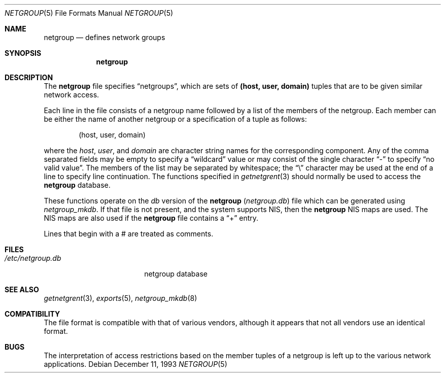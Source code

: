 .\"	$OpenBSD: netgroup.5,v 1.7 1999/07/09 13:35:38 aaron Exp $
.\"	$NetBSD: netgroup.5,v 1.3 1995/03/18 14:58:34 cgd Exp $
.\"
.\" Copyright (c) 1992, 1993
.\"	The Regents of the University of California.  All rights reserved.
.\"
.\" Redistribution and use in source and binary forms, with or without
.\" modification, are permitted provided that the following conditions
.\" are met:
.\" 1. Redistributions of source code must retain the above copyright
.\"    notice, this list of conditions and the following disclaimer.
.\" 2. Redistributions in binary form must reproduce the above copyright
.\"    notice, this list of conditions and the following disclaimer in the
.\"    documentation and/or other materials provided with the distribution.
.\" 3. All advertising materials mentioning features or use of this software
.\"    must display the following acknowledgement:
.\"	This product includes software developed by the University of
.\"	California, Berkeley and its contributors.
.\" 4. Neither the name of the University nor the names of its contributors
.\"    may be used to endorse or promote products derived from this software
.\"    without specific prior written permission.
.\"
.\" THIS SOFTWARE IS PROVIDED BY THE REGENTS AND CONTRIBUTORS ``AS IS'' AND
.\" ANY EXPRESS OR IMPLIED WARRANTIES, INCLUDING, BUT NOT LIMITED TO, THE
.\" IMPLIED WARRANTIES OF MERCHANTABILITY AND FITNESS FOR A PARTICULAR PURPOSE
.\" ARE DISCLAIMED.  IN NO EVENT SHALL THE REGENTS OR CONTRIBUTORS BE LIABLE
.\" FOR ANY DIRECT, INDIRECT, INCIDENTAL, SPECIAL, EXEMPLARY, OR CONSEQUENTIAL
.\" DAMAGES (INCLUDING, BUT NOT LIMITED TO, PROCUREMENT OF SUBSTITUTE GOODS
.\" OR SERVICES; LOSS OF USE, DATA, OR PROFITS; OR BUSINESS INTERRUPTION)
.\" HOWEVER CAUSED AND ON ANY THEORY OF LIABILITY, WHETHER IN CONTRACT, STRICT
.\" LIABILITY, OR TORT (INCLUDING NEGLIGENCE OR OTHERWISE) ARISING IN ANY WAY
.\" OUT OF THE USE OF THIS SOFTWARE, EVEN IF ADVISED OF THE POSSIBILITY OF
.\" SUCH DAMAGE.
.\"
.\"     @(#)netgroup.5	8.2 (Berkeley) 12/11/93
.\"
.Dd December 11, 1993
.Dt NETGROUP 5
.Os
.Sh NAME
.Nm netgroup
.Nd defines network groups
.Sh SYNOPSIS
.Nm netgroup
.Sh DESCRIPTION
The
.Nm
file
specifies
.Dq netgroups ,
which are sets of
.Sy (host, user, domain)
tuples that are to be given similar network access.
.Pp
Each line in the file
consists of a netgroup name followed by a list of the members of the
netgroup.
Each member can be either the name of another netgroup or a specification
of a tuple as follows:
.Bd -literal -offset indent
(host, user, domain)
.Ed
.Pp
where the
.Ar host ,
.Ar user ,
and
.Ar domain
are character string names for the corresponding component.
Any of the comma separated fields may be empty to specify a
.Dq wildcard
value or may consist of the single character
.Dq \&-
to specify
.Dq no valid value .
The members of the list may be separated by whitespace;
the
.Dq \e
character may be used at the end of a line to specify line continuation.
The functions specified in
.Xr getnetgrent 3
should normally be used to access the
.Nm
database.
.Pp
These functions operate on the
.Xr db
version of the
.Nm
.Pq Pa netgroup.db
file which can be generated using
.Xr netgroup_mkdb .
If that file is not present, and the system supports NIS, then the
.Nm
NIS maps are used.
The NIS maps are also used if the
.Nm
file contains a
.Dq +
entry.
.Pp
Lines that begin with a # are treated as comments.
.Sh FILES
.Bl -tag -width /etc/netgroup.db -compact
.It Pa /etc/netgroup.db
netgroup database
.El
.Sh SEE ALSO
.Xr getnetgrent 3 ,
.Xr exports 5 ,
.Xr netgroup_mkdb 8
.Sh COMPATIBILITY
The file format is compatible with that of various vendors, although it
appears that not all vendors use an identical format.
.Sh BUGS
The interpretation of access restrictions based on the member tuples of a
netgroup is left up to the various network applications.
